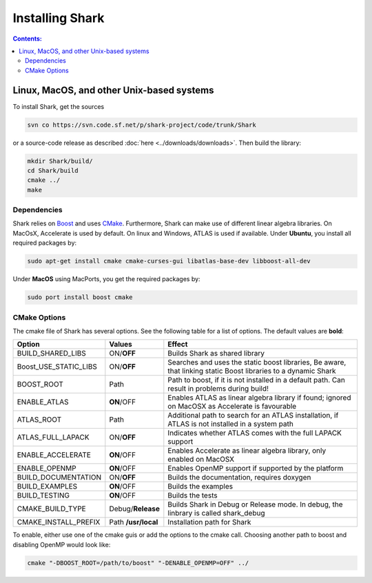 .. highlight:: bash

Installing Shark
================

.. contents:: Contents:


Linux, MacOS, and other Unix-based systems
**********************************************************

To install Shark, get the sources

.. code-block:: none

	svn co https://svn.code.sf.net/p/shark-project/code/trunk/Shark
	
or a source-code release as described :doc:`here
<../downloads/downloads>`.
Then build the library:

.. code-block:: none

	mkdir Shark/build/
	cd Shark/build
	cmake ../
	make
	
Dependencies
---------------------------------------------

Shark relies on `Boost <http://www.boost.org>`_ and uses `CMake
<http://www.cmake.org/>`_.
Furthermore, Shark can make use of different linear algebra libraries.
On MacOsX, Accelerate is used by default. On linux and Windows, ATLAS
is used if available.
Under **Ubuntu**, you install all required packages by:

.. code-block:: none
	
	sudo apt-get install cmake cmake-curses-gui libatlas-base-dev libboost-all-dev
	
Under **MacOS** using MacPorts, you get the required packages by:

.. code-block:: none

	sudo port install boost cmake


CMake Options
-------------------------------------------------------------
The cmake file of Shark has several options. See the following table
for a list of options. The default values are **bold**:

======================= ===================== ===============================================
Option           	    Values                Effect
======================= ===================== ===============================================
BUILD_SHARED_LIBS      	ON/**OFF**            Builds Shark as shared library 
Boost_USE_STATIC_LIBS   ON/**OFF**            Searches and uses the static boost libraries,
                                              Be aware, that linking static Boost 
                                              libraries to a dynamic Shark
BOOST_ROOT              Path                  Path to boost, if it is not installed in a default
                                              path.
                                              Can result in problems during build!
ENABLE_ATLAS            **ON**/OFF            Enables ATLAS as linear algebra library if found;
                                              ignored on MacOSX as Accelerate is favourable
ATLAS_ROOT              Path                  Additional path to search for an ATLAS
                                              installation, if ATLAS is not installed in a
                                              system path
ATLAS_FULL_LAPACK       ON/**OFF**            Indicates whether ATLAS comes with the full
                                              LAPACK support 
ENABLE_ACCELERATE       **ON**/OFF            Enables Accelerate as linear algebra library,
                                              only enabled on MacOSX
ENABLE_OPENMP           **ON**/OFF            Enables OpenMP support if supported by the 
                                              platform
BUILD_DOCUMENTATION     ON/**OFF**            Builds the documentation, requires doxygen
BUILD_EXAMPLES          **ON**/OFF            Builds the examples
BUILD_TESTING           **ON**/OFF            Builds the tests
CMAKE_BUILD_TYPE        Debug/**Release**     Builds Shark in Debug or Release mode.
                                              In debug, the linbrary is called shark_debug
CMAKE_INSTALL_PREFIX    Path **/usr/local**   Installation path for Shark

======================= ===================== ===============================================

To enable, either
use one of the cmake guis or add the options to the cmake call.
Choosing another path to boost and disabling OpenMP would look like:

.. code-block:: none

	cmake "-DBOOST_ROOT=/path/to/boost" "-DENABLE_OPENMP=OFF" ../

